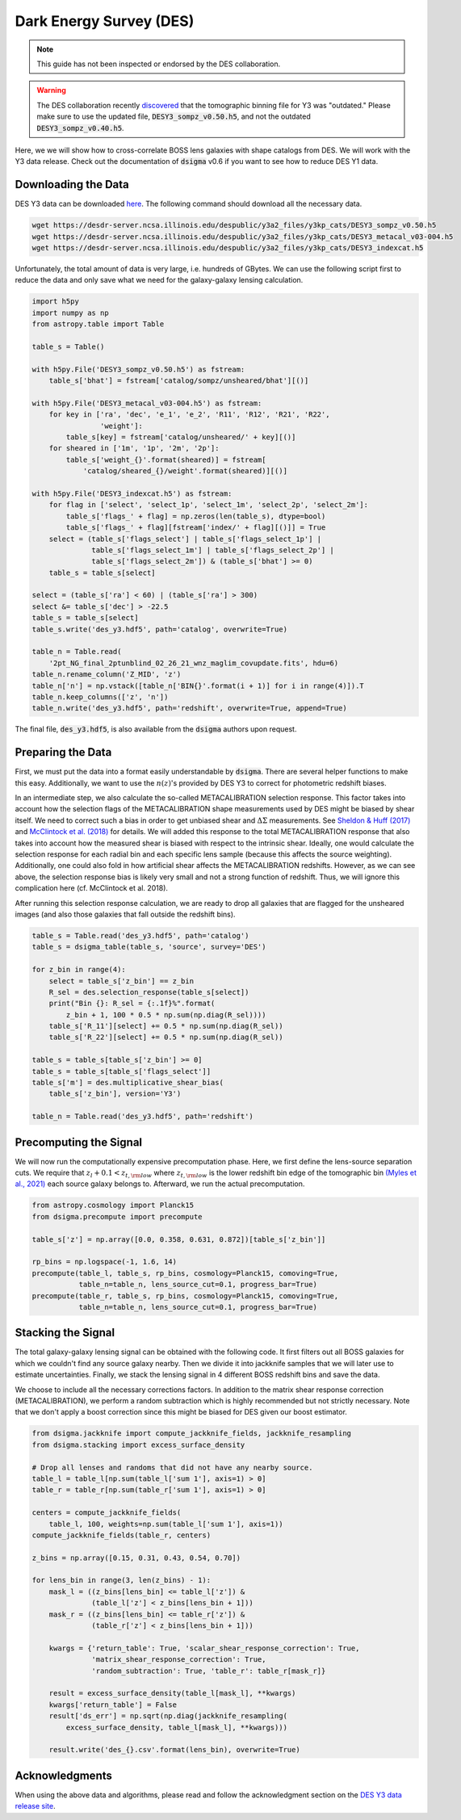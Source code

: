 Dark Energy Survey (DES)
========================

.. note::
    This guide has not been inspected or endorsed by the DES collaboration.

.. warning::
    The DES collaboration recently `discovered <https://arxiv.org/abs/2410.22272>`_ that the tomographic binning file for Y3 was "outdated." Please make sure to use the updated file, :code:`DESY3_sompz_v0.50.h5`, and not the outdated :code:`DESY3_sompz_v0.40.h5`.

Here, we we will show how to cross-correlate BOSS lens galaxies with shape catalogs from DES. We will work with the Y3 data release. Check out the documentation of :code:`dsigma` v0.6 if you want to see how to reduce DES Y1 data.

Downloading the Data
--------------------

DES Y3 data can be downloaded `here <https://desdr-server.ncsa.illinois.edu/despublic/y3a2_files/y3kp_cats/>`_. The following command should download all the necessary data.

.. code-block:: none

    wget https://desdr-server.ncsa.illinois.edu/despublic/y3a2_files/y3kp_cats/DESY3_sompz_v0.50.h5
    wget https://desdr-server.ncsa.illinois.edu/despublic/y3a2_files/y3kp_cats/DESY3_metacal_v03-004.h5
    wget https://desdr-server.ncsa.illinois.edu/despublic/y3a2_files/y3kp_cats/DESY3_indexcat.h5

Unfortunately, the total amount of data is very large, i.e. hundreds of GBytes. We can use the following script first to reduce the data and only save what we need for the galaxy-galaxy lensing calculation.

.. code-block:: python

    import h5py
    import numpy as np
    from astropy.table import Table
    
    table_s = Table()
    
    with h5py.File('DESY3_sompz_v0.50.h5') as fstream:
        table_s['bhat'] = fstream['catalog/sompz/unsheared/bhat'][()]
    
    with h5py.File('DESY3_metacal_v03-004.h5') as fstream:
        for key in ['ra', 'dec', 'e_1', 'e_2', 'R11', 'R12', 'R21', 'R22',
                    'weight']:
            table_s[key] = fstream['catalog/unsheared/' + key][()]
        for sheared in ['1m', '1p', '2m', '2p']:
            table_s['weight_{}'.format(sheared)] = fstream[
                'catalog/sheared_{}/weight'.format(sheared)][()]
    
    with h5py.File('DESY3_indexcat.h5') as fstream:
        for flag in ['select', 'select_1p', 'select_1m', 'select_2p', 'select_2m']:
            table_s['flags_' + flag] = np.zeros(len(table_s), dtype=bool)
            table_s['flags_' + flag][fstream['index/' + flag][()]] = True
        select = (table_s['flags_select'] | table_s['flags_select_1p'] |
                  table_s['flags_select_1m'] | table_s['flags_select_2p'] |
                  table_s['flags_select_2m']) & (table_s['bhat'] >= 0)
        table_s = table_s[select]
    
    select = (table_s['ra'] < 60) | (table_s['ra'] > 300)
    select &= table_s['dec'] > -22.5
    table_s = table_s[select]
    table_s.write('des_y3.hdf5', path='catalog', overwrite=True)
    
    table_n = Table.read(
        '2pt_NG_final_2ptunblind_02_26_21_wnz_maglim_covupdate.fits', hdu=6)
    table_n.rename_column('Z_MID', 'z')
    table_n['n'] = np.vstack([table_n['BIN{}'.format(i + 1)] for i in range(4)]).T
    table_n.keep_columns(['z', 'n'])
    table_n.write('des_y3.hdf5', path='redshift', overwrite=True, append=True)

The final file, :code:`des_y3.hdf5`, is also available from the :code:`dsigma` authors upon request.

Preparing the Data
------------------

First, we must put the data into a format easily understandable by :code:`dsigma`. There are several helper functions to make this easy. Additionally, we want to use the :math:`n(z)`'s provided by DES Y3 to correct for photometric redshift biases.

In an intermediate step, we also calculate the so-called METACALIBRATION selection response. This factor takes into account how the selection flags of the METACALIBRATION shape measurements used by DES might be biased by shear itself. We need to correct such a bias in order to get unbiased shear and :math:`\Delta\Sigma` measurements. See `Sheldon & Huff (2017) <https://ui.adsabs.harvard.edu/abs/2017ApJ...841...24S>`_ and `McClintock et al. (2018) <https://ui.adsabs.harvard.edu/abs/2019MNRAS.482.1352M>`_ for details. We will added this response to the total METACALIBRATION response that also takes into account how the measured shear is biased with respect to the intrinsic shear. Ideally, one would calculate the selection response for each radial bin and each specific lens sample (because this affects the source weighting). Additionally, one could also fold in how artificial shear affects the METACALIBRATION redshifts. However, as we can see above, the selection response bias is likely very small and not a strong function of redshift. Thus, we will ignore this complication here (cf. McClintock et al. 2018).

After running this selection response calculation, we are ready to drop all galaxies that are flagged for the unsheared images (and also those galaxies that fall outside the redshift bins).

.. code-block:: python

    table_s = Table.read('des_y3.hdf5', path='catalog')
    table_s = dsigma_table(table_s, 'source', survey='DES')

    for z_bin in range(4):
        select = table_s['z_bin'] == z_bin
        R_sel = des.selection_response(table_s[select])
        print("Bin {}: R_sel = {:.1f}%".format(
            z_bin + 1, 100 * 0.5 * np.sum(np.diag(R_sel))))
        table_s['R_11'][select] += 0.5 * np.sum(np.diag(R_sel))
        table_s['R_22'][select] += 0.5 * np.sum(np.diag(R_sel))

    table_s = table_s[table_s['z_bin'] >= 0]
    table_s = table_s[table_s['flags_select']]
    table_s['m'] = des.multiplicative_shear_bias(
        table_s['z_bin'], version='Y3')

    table_n = Table.read('des_y3.hdf5', path='redshift')

Precomputing the Signal
-----------------------

We will now run the computationally expensive precomputation phase. Here, we first define the lens-source separation cuts. We require that :math:`z_l + 0.1 < z_{t, \rm low}` where :math:`z_{t, \rm low}` is the lower redshift bin edge of the tomographic bin `(Myles et al., 2021) <https://ui.adsabs.harvard.edu/abs/2021MNRAS.505.4249M>`_ each source galaxy belongs to. Afterward, we run the actual precomputation.


.. code-block:: python

    from astropy.cosmology import Planck15
    from dsigma.precompute import precompute
    
    table_s['z'] = np.array([0.0, 0.358, 0.631, 0.872])[table_s['z_bin']]

    rp_bins = np.logspace(-1, 1.6, 14)
    precompute(table_l, table_s, rp_bins, cosmology=Planck15, comoving=True,
               table_n=table_n, lens_source_cut=0.1, progress_bar=True)
    precompute(table_r, table_s, rp_bins, cosmology=Planck15, comoving=True,
               table_n=table_n, lens_source_cut=0.1, progress_bar=True)

Stacking the Signal
-------------------

The total galaxy-galaxy lensing signal can be obtained with the following code. It first filters out all BOSS galaxies for which we couldn't find any source galaxy nearby. Then we divide it into jackknife samples that we will later use to estimate uncertainties. Finally, we stack the lensing signal in 4 different BOSS redshift bins and save the data.

We choose to include all the necessary corrections factors. In addition to the matrix shear response correction (METACALIBRATION), we perform a random subtraction which is highly recommended but not strictly necessary. Note that we don't apply a boost correction since this might be biased for DES given our boost estimator.

.. code-block:: python

    from dsigma.jackknife import compute_jackknife_fields, jackknife_resampling
    from dsigma.stacking import excess_surface_density

    # Drop all lenses and randoms that did not have any nearby source.
    table_l = table_l[np.sum(table_l['sum 1'], axis=1) > 0]
    table_r = table_r[np.sum(table_r['sum 1'], axis=1) > 0]

    centers = compute_jackknife_fields(
        table_l, 100, weights=np.sum(table_l['sum 1'], axis=1))
    compute_jackknife_fields(table_r, centers)

    z_bins = np.array([0.15, 0.31, 0.43, 0.54, 0.70])

    for lens_bin in range(3, len(z_bins) - 1):
        mask_l = ((z_bins[lens_bin] <= table_l['z']) &
                  (table_l['z'] < z_bins[lens_bin + 1]))
        mask_r = ((z_bins[lens_bin] <= table_r['z']) &
                  (table_r['z'] < z_bins[lens_bin + 1]))

        kwargs = {'return_table': True, 'scalar_shear_response_correction': True,
                  'matrix_shear_response_correction': True,
                  'random_subtraction': True, 'table_r': table_r[mask_r]}

        result = excess_surface_density(table_l[mask_l], **kwargs)
        kwargs['return_table'] = False
        result['ds_err'] = np.sqrt(np.diag(jackknife_resampling(
            excess_surface_density, table_l[mask_l], **kwargs)))

        result.write('des_{}.csv'.format(lens_bin), overwrite=True)

Acknowledgments
---------------

When using the above data and algorithms, please read and follow the acknowledgment section on the `DES Y3 data release site <https://des.ncsa.illinois.edu/releases/y3a2>`_.
